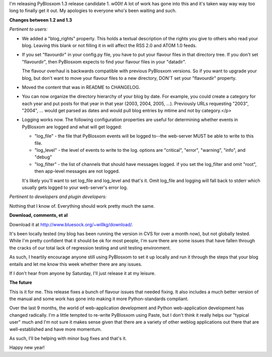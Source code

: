 .. title: PyBlosxom 1.3 RC1 released!
.. slug: pyblosxom.1.3.rc1
.. date: 2006-01-02 17:40:34
.. tags: pyblosxom, dev, python

I'm releasing PyBlosxom 1.3 release candidate 1.  w00t!  A lot of work has
gone into this and it's taken way way way too long to finally get it out. My
apologies to everyone who's been waiting and such.

**Changes between 1.2 and 1.3**

*Pertinent to users:*

* We added a "blog_rights" property.  This holds a textual description
  of the rights you give to others who read your blog.  Leaving this
  blank or not filling it in will affect the RSS 2.0 and ATOM 1.0
  feeds.
* If you set "flavourdir" in your config.py file, you have to put
  your flavour files in that directory tree.  If you don't set
  "flavourdir", then PyBlosxom expects to find your flavour files
  in your "datadir".

  The flavour overhaul is backwards compatible with previous PyBlosxom
  versions.  So if you want to upgrade your blog, but don't want to
  move your flavour files to a new directory, DON'T set your "flavourdir"
  property.
* Moved the content that was in README to CHANGELOG.
* You can now organize the directory hierarchy of your blog by date.
  For example, you could create a category for each year and put
  posts for that year in that year (2003, 2004, 2005, ...).  Previously
  URLs requesting "2003", "2004", ... would get parsed as dates and
  would pull blog entries by mtime and not by category.</p>
* Logging works now.  The following configuration properties are
  useful for determining whether events in PyBlosxom are logged and
  what will get logged:
   
  * "log_file" - the file that PyBlosxom events will be logged to--the
    web-server MUST be able to write to this file.
  * "log_level" - the level of events to write to the log.  options are
    "critical", "error", "warning", "info", and "debug"
  * "log_filter" - the list of channels that should have messages logged.
    if you set the log_filter and omit "root", then app-level
    messages are not logged.

  It's likely you'll want to set log_file and log_level and that's it.
  Omit log_file and logging will fall back to stderr which usually gets
  logged to your web-server's error log.

*Pertinent to developers and plugin developers:*

Nothing that I know of.  Everything should work pretty much the same.


**Download, comments, et al**

Download it at `<http://www.bluesock.org/~willkg/download/>`_.

It's been locally tested (my blog has been running the version in CVS for
over a month now), but not globally tested.  While I'm pretty confident that
it should be ok for most people, I'm sure there are some issues that have
fallen through the cracks of our total lack of regression testing and unit
testing environment.

As such, I heartily encourage anyone still using PyBlosxom to set it up
locally and run it through the steps that your blog entails and let me know
this week whether there are any issues.

If I don't hear from anyone by Saturday, I'll just release it at my leisure.


**The future**

This is it for me.  This release fixes a bunch of flavour issues that needed
fixing.  It also includes a much better version of the manual and some work
has gone into making it more Python-standards compliant.

Over the last 9 months, the world of web-application development and Python
web-application development has changed radically.  I'm a little tempted to
re-write PyBlosxom using Paste, but I don't think it really helps our
"typical user" much and I'm not sure it makes sense given that there are a
variety of other weblog applications out there that are well-established and
have more momentum.

As such, I'll be helping with minor bug fixes and that's it.

Happy new year!
